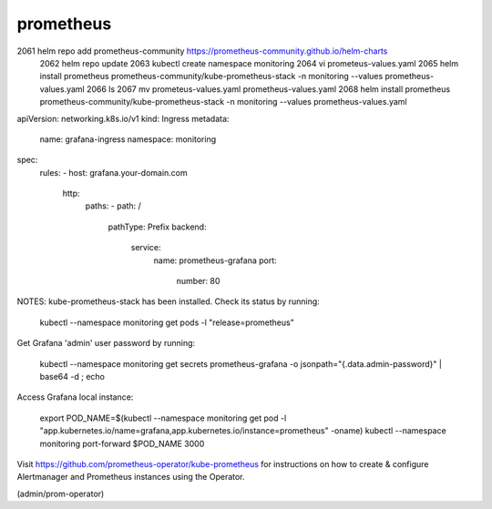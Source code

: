 prometheus
================    

2061  helm repo add prometheus-community https://prometheus-community.github.io/helm-charts
 2062  helm repo update
 2063  kubectl create namespace monitoring
 2064  vi prometeus-values.yaml
 2065  helm install prometheus prometheus-community/kube-prometheus-stack   -n monitoring   --values prometheus-values.yaml
 2066  ls
 2067  mv prometeus-values.yaml prometheus-values.yaml 
 2068  helm install prometheus prometheus-community/kube-prometheus-stack   -n monitoring   --values prometheus-values.yaml



apiVersion: networking.k8s.io/v1
kind: Ingress
metadata:
  name: grafana-ingress
  namespace: monitoring
spec:
  rules:
  - host: grafana.your-domain.com
    http:
      paths:
      - path: /
        pathType: Prefix
        backend:
          service:
            name: prometheus-grafana
            port:
              number: 80

NOTES:
kube-prometheus-stack has been installed. Check its status by running:
  kubectl --namespace monitoring get pods -l "release=prometheus"

Get Grafana 'admin' user password by running:

  kubectl --namespace monitoring get secrets prometheus-grafana -o jsonpath="{.data.admin-password}" | base64 -d ; echo

Access Grafana local instance:

  export POD_NAME=$(kubectl --namespace monitoring get pod -l "app.kubernetes.io/name=grafana,app.kubernetes.io/instance=prometheus" -oname)
  kubectl --namespace monitoring port-forward $POD_NAME 3000

Visit https://github.com/prometheus-operator/kube-prometheus for instructions on how to create & configure Alertmanager and Prometheus instances using the Operator.



(admin/prom-operator)